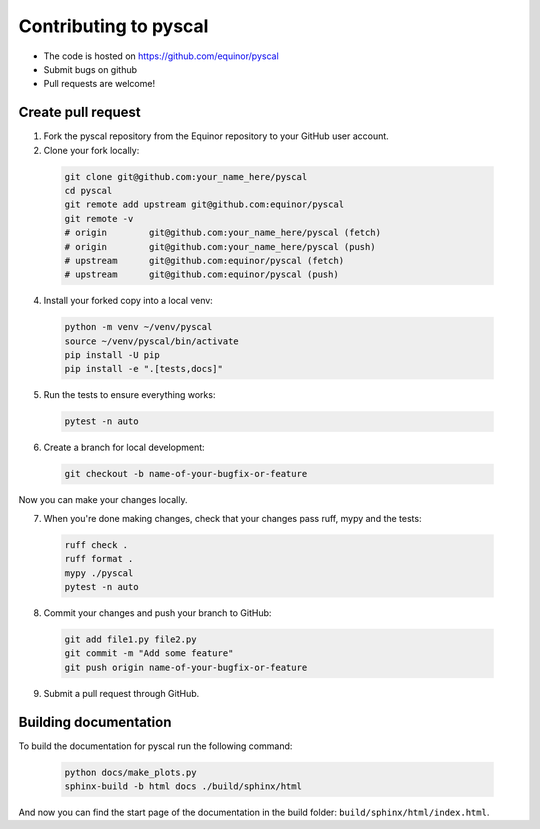Contributing to pyscal
=========================

* The code is hosted on https://github.com/equinor/pyscal
* Submit bugs on github
* Pull requests are welcome!


Create pull request
-------------------

1. Fork the pyscal repository from the Equinor repository to your GitHub
   user account.

2. Clone your fork locally:
  
  .. code-block:: bash
  
        git clone git@github.com:your_name_here/pyscal
        cd pyscal
        git remote add upstream git@github.com:equinor/pyscal
        git remote -v
        # origin	git@github.com:your_name_here/pyscal (fetch)
        # origin	git@github.com:your_name_here/pyscal (push)
        # upstream	git@github.com:equinor/pyscal (fetch)
        # upstream	git@github.com:equinor/pyscal (push)

4. Install your forked copy into a local venv:

  .. code-block:: bash
  
        python -m venv ~/venv/pyscal
        source ~/venv/pyscal/bin/activate
        pip install -U pip
        pip install -e ".[tests,docs]"
  
5. Run the tests to ensure everything works:

  .. code-block:: bash
  
        pytest -n auto

6. Create a branch for local development:

  .. code-block:: bash
  
        git checkout -b name-of-your-bugfix-or-feature
  
Now you can make your changes locally.

7. When you're done making changes, check that your changes pass ruff, mypy and the
   tests:

  .. code-block:: bash
  
        ruff check .
        ruff format .
        mypy ./pyscal
        pytest -n auto
  
8. Commit your changes and push your branch to GitHub:

  .. code-block:: bash
  
        git add file1.py file2.py
        git commit -m "Add some feature"
        git push origin name-of-your-bugfix-or-feature

9. Submit a pull request through GitHub.


Building documentation
----------------------

To build the documentation for pyscal run the following command:

  .. code-block:: bash

        python docs/make_plots.py
        sphinx-build -b html docs ./build/sphinx/html

And now you can find the start page of the documentation in the
build folder: ``build/sphinx/html/index.html``.

